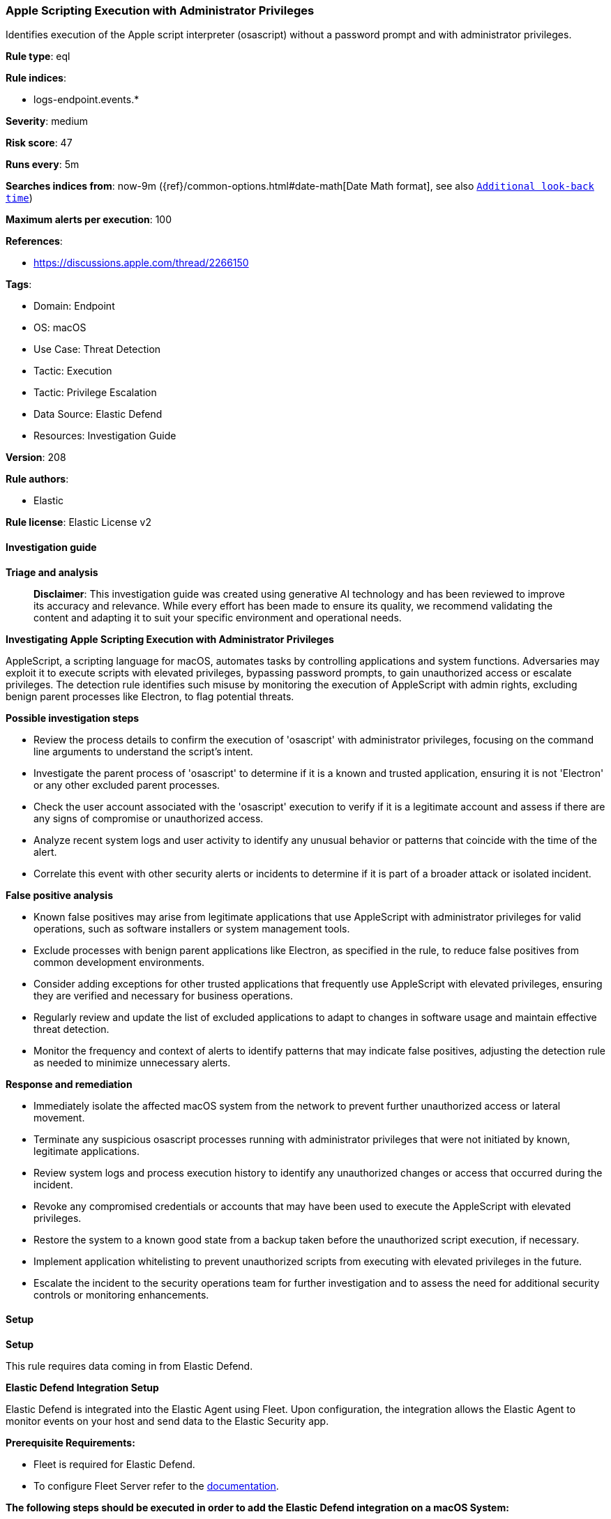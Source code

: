 [[prebuilt-rule-8-14-21-apple-scripting-execution-with-administrator-privileges]]
=== Apple Scripting Execution with Administrator Privileges

Identifies execution of the Apple script interpreter (osascript) without a password prompt and with administrator privileges.

*Rule type*: eql

*Rule indices*: 

* logs-endpoint.events.*

*Severity*: medium

*Risk score*: 47

*Runs every*: 5m

*Searches indices from*: now-9m ({ref}/common-options.html#date-math[Date Math format], see also <<rule-schedule, `Additional look-back time`>>)

*Maximum alerts per execution*: 100

*References*: 

* https://discussions.apple.com/thread/2266150

*Tags*: 

* Domain: Endpoint
* OS: macOS
* Use Case: Threat Detection
* Tactic: Execution
* Tactic: Privilege Escalation
* Data Source: Elastic Defend
* Resources: Investigation Guide

*Version*: 208

*Rule authors*: 

* Elastic

*Rule license*: Elastic License v2


==== Investigation guide



*Triage and analysis*


> **Disclaimer**:
> This investigation guide was created using generative AI technology and has been reviewed to improve its accuracy and relevance. While every effort has been made to ensure its quality, we recommend validating the content and adapting it to suit your specific environment and operational needs.


*Investigating Apple Scripting Execution with Administrator Privileges*


AppleScript, a scripting language for macOS, automates tasks by controlling applications and system functions. Adversaries may exploit it to execute scripts with elevated privileges, bypassing password prompts, to gain unauthorized access or escalate privileges. The detection rule identifies such misuse by monitoring the execution of AppleScript with admin rights, excluding benign parent processes like Electron, to flag potential threats.


*Possible investigation steps*


- Review the process details to confirm the execution of 'osascript' with administrator privileges, focusing on the command line arguments to understand the script's intent.
- Investigate the parent process of 'osascript' to determine if it is a known and trusted application, ensuring it is not 'Electron' or any other excluded parent processes.
- Check the user account associated with the 'osascript' execution to verify if it is a legitimate account and assess if there are any signs of compromise or unauthorized access.
- Analyze recent system logs and user activity to identify any unusual behavior or patterns that coincide with the time of the alert.
- Correlate this event with other security alerts or incidents to determine if it is part of a broader attack or isolated incident.


*False positive analysis*


- Known false positives may arise from legitimate applications that use AppleScript with administrator privileges for valid operations, such as software installers or system management tools.
- Exclude processes with benign parent applications like Electron, as specified in the rule, to reduce false positives from common development environments.
- Consider adding exceptions for other trusted applications that frequently use AppleScript with elevated privileges, ensuring they are verified and necessary for business operations.
- Regularly review and update the list of excluded applications to adapt to changes in software usage and maintain effective threat detection.
- Monitor the frequency and context of alerts to identify patterns that may indicate false positives, adjusting the detection rule as needed to minimize unnecessary alerts.


*Response and remediation*


- Immediately isolate the affected macOS system from the network to prevent further unauthorized access or lateral movement.
- Terminate any suspicious osascript processes running with administrator privileges that were not initiated by known, legitimate applications.
- Review system logs and process execution history to identify any unauthorized changes or access that occurred during the incident.
- Revoke any compromised credentials or accounts that may have been used to execute the AppleScript with elevated privileges.
- Restore the system to a known good state from a backup taken before the unauthorized script execution, if necessary.
- Implement application whitelisting to prevent unauthorized scripts from executing with elevated privileges in the future.
- Escalate the incident to the security operations team for further investigation and to assess the need for additional security controls or monitoring enhancements.

==== Setup



*Setup*


This rule requires data coming in from Elastic Defend.


*Elastic Defend Integration Setup*

Elastic Defend is integrated into the Elastic Agent using Fleet. Upon configuration, the integration allows the Elastic Agent to monitor events on your host and send data to the Elastic Security app.


*Prerequisite Requirements:*

- Fleet is required for Elastic Defend.
- To configure Fleet Server refer to the https://www.elastic.co/guide/en/fleet/current/fleet-server.html[documentation].


*The following steps should be executed in order to add the Elastic Defend integration on a macOS System:*

- Go to the Kibana home page and click "Add integrations".
- In the query bar, search for "Elastic Defend" and select the integration to see more details about it.
- Click "Add Elastic Defend".
- Configure the integration name and optionally add a description.
- Select the type of environment you want to protect, for MacOS it is recommended to select "Traditional Endpoints".
- Select a configuration preset. Each preset comes with different default settings for Elastic Agent, you can further customize these later by configuring the Elastic Defend integration policy. https://www.elastic.co/guide/en/security/current/configure-endpoint-integration-policy.html[Helper guide].
- We suggest selecting "Complete EDR (Endpoint Detection and Response)" as a configuration setting, that provides "All events; all preventions"
- Enter a name for the agent policy in "New agent policy name". If other agent policies already exist, you can click the "Existing hosts" tab and select an existing policy instead.
For more details on Elastic Agent configuration settings, refer to the https://www.elastic.co/guide/en/fleet/current/agent-policy.html[helper guide].
- Click "Save and Continue".
- To complete the integration, select "Add Elastic Agent to your hosts" and continue to the next section to install the Elastic Agent on your hosts.
For more details on Elastic Defend refer to the https://www.elastic.co/guide/en/security/current/install-endpoint.html[helper guide].


==== Rule query


[source, js]
----------------------------------
process where host.os.type == "macos" and event.type in ("start", "process_started") and process.name : "osascript" and
  process.command_line : "osascript*with administrator privileges" and
  not process.parent.name : "Electron" and
  not process.Ext.effective_parent.executable : ("/Applications/Visual Studio Code.app/Contents/MacOS/Electron",
                                                 "/Applications/OpenVPN Connect/Uninstall OpenVPN Connect.app/Contents/MacOS/uninstaller")

----------------------------------

*Framework*: MITRE ATT&CK^TM^

* Tactic:
** Name: Privilege Escalation
** ID: TA0004
** Reference URL: https://attack.mitre.org/tactics/TA0004/
* Technique:
** Name: Valid Accounts
** ID: T1078
** Reference URL: https://attack.mitre.org/techniques/T1078/
* Tactic:
** Name: Execution
** ID: TA0002
** Reference URL: https://attack.mitre.org/tactics/TA0002/
* Technique:
** Name: Command and Scripting Interpreter
** ID: T1059
** Reference URL: https://attack.mitre.org/techniques/T1059/
